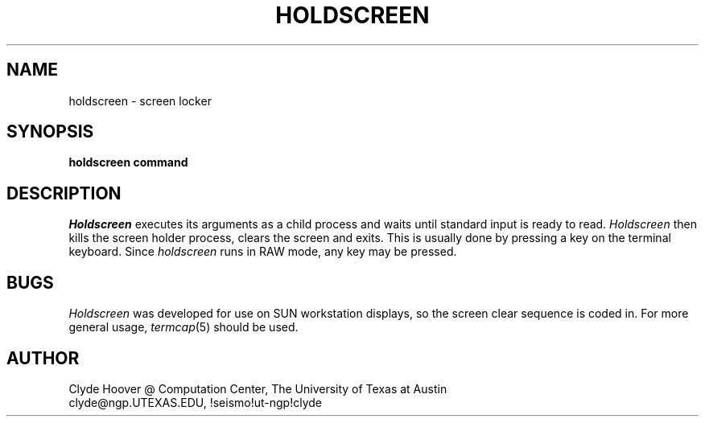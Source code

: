 .TH HOLDSCREEN 1 LOCAL
.SH NAME
holdscreen \- screen locker
.SH SYNOPSIS
.B holdscreen command
.SH DESCRIPTION
.I Holdscreen
executes its arguments as a child process
and waits until standard input is ready
to read.
.I Holdscreen
then kills the screen holder process, clears the screen and exits.
This is usually done by pressing a key on the terminal keyboard.
Since
.I holdscreen
runs in RAW mode, any key may be pressed.
.SH BUGS
.I Holdscreen
was developed for use on SUN workstation displays, so the screen clear
sequence is coded in.  For more general usage,
.IR termcap (5)
should be used.
.SH AUTHOR
Clyde Hoover @ Computation Center, The University of Texas at Austin
.br
clyde@ngp.UTEXAS.EDU, !seismo!ut-ngp!clyde
